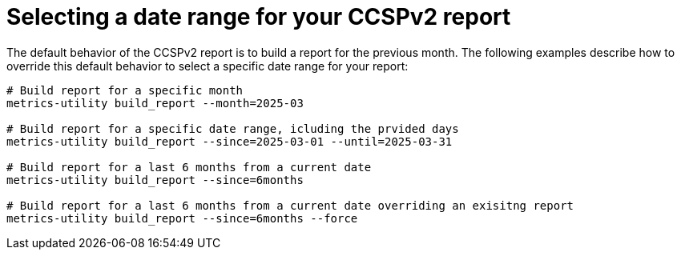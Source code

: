 :_mod-docs-content-type: REFERENCE

[id="ref-select-a-date-range-ccspv2"]

= Selecting a date range for your CCSPv2 report

The default behavior of the CCSPv2 report is to build a report for the previous month. The following examples describe how to override this default behavior to select a specific date range for your report:  

----
# Build report for a specific month
metrics-utility build_report --month=2025-03 

# Build report for a specific date range, icluding the prvided days
metrics-utility build_report --since=2025-03-01 --until=2025-03-31

# Build report for a last 6 months from a current date
metrics-utility build_report --since=6months

# Build report for a last 6 months from a current date overriding an exisitng report
metrics-utility build_report --since=6months --force
----